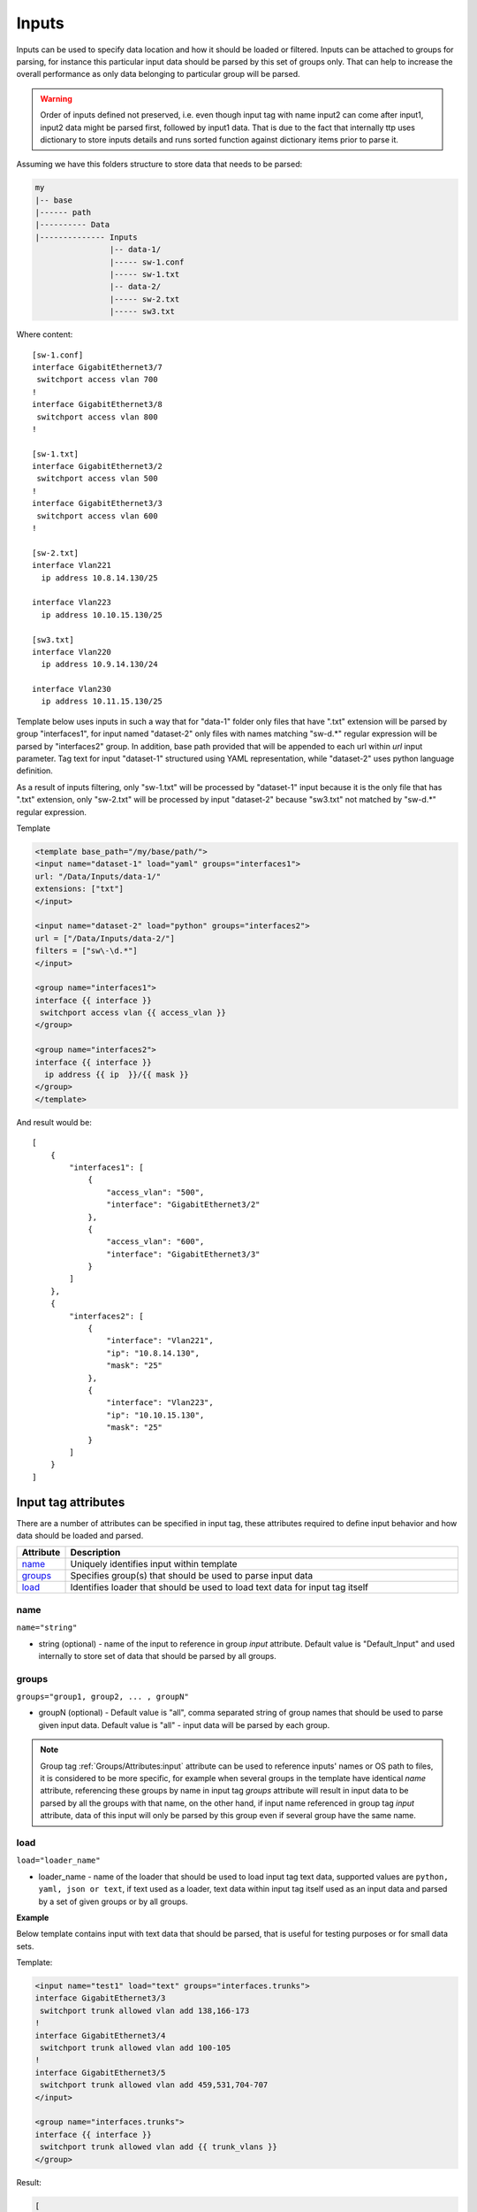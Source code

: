 Inputs
======
   
Inputs can be used to specify data location and how it should be loaded or filtered. Inputs can be attached to groups for parsing, for instance this particular input data should be parsed by this set of groups only. That can help to increase the overall performance as only data belonging to particular group will be parsed. 

.. warning:: Order of inputs defined not preserved, i.e. even though input tag with name input2 can come after input1, input2 data might be parsed first, followed by input1 data. That is due to the fact that internally ttp uses dictionary to store inputs details and runs sorted function against dictionary items prior to parse it.

Assuming we have this folders structure to store data that needs to be parsed:

.. code-block::

    my
    |-- base
    |------ path
    |---------- Data
    |-------------- Inputs
                    |-- data-1/
                    |----- sw-1.conf
                    |----- sw-1.txt
                    |-- data-2/
                    |----- sw-2.txt
                    |----- sw3.txt                       

Where content::

    [sw-1.conf]
    interface GigabitEthernet3/7
     switchport access vlan 700
    !
    interface GigabitEthernet3/8
     switchport access vlan 800
    !

    [sw-1.txt]
    interface GigabitEthernet3/2
     switchport access vlan 500
    !
    interface GigabitEthernet3/3
     switchport access vlan 600
    !
    
    [sw-2.txt]
    interface Vlan221
      ip address 10.8.14.130/25
    
    interface Vlan223
      ip address 10.10.15.130/25
    
    [sw3.txt]
    interface Vlan220
      ip address 10.9.14.130/24
    
    interface Vlan230
      ip address 10.11.15.130/25

Template below uses inputs in such a way that for "data-1" folder only files that have ".txt" extension will be parsed by group "interfaces1", for input named "dataset-2" only files with names matching "sw\-\d.*" regular expression will be parsed by "interfaces2" group. In addition, base path provided that will be appended to each url within *url* input parameter. Tag text for input "dataset-1" structured using YAML representation, while "dataset-2" uses python language definition.

As a result of inputs filtering, only "sw-1.txt" will be processed by "dataset-1" input because it is the only file that has ".txt" extension, only  "sw-2.txt" will be processed by input "dataset-2" because "sw3.txt" not matched by "sw\-\d.*" regular expression.

Template

.. code-block:: html

    <template base_path="/my/base/path/">
    <input name="dataset-1" load="yaml" groups="interfaces1">
    url: "/Data/Inputs/data-1/"
    extensions: ["txt"]
    </input>
    
    <input name="dataset-2" load="python" groups="interfaces2">
    url = ["/Data/Inputs/data-2/"]
    filters = ["sw\-\d.*"]
    </input>
    
    <group name="interfaces1">
    interface {{ interface }}
     switchport access vlan {{ access_vlan }}
    </group>
    
    <group name="interfaces2">
    interface {{ interface }}
      ip address {{ ip  }}/{{ mask }}
    </group>
    </template>
    
And result would be::

    [
        {
            "interfaces1": [
                {
                    "access_vlan": "500",
                    "interface": "GigabitEthernet3/2"
                },
                {
                    "access_vlan": "600",
                    "interface": "GigabitEthernet3/3"
                }
            ]
        },
        {
            "interfaces2": [
                {
                    "interface": "Vlan221",
                    "ip": "10.8.14.130",
                    "mask": "25"
                },
                {
                    "interface": "Vlan223",
                    "ip": "10.10.15.130",
                    "mask": "25"
                }
            ]
        }
    ]


Input tag attributes
-----------------------------------------------------------------------------

There are a number of attributes can be specified in input tag, these attributes required to define input behavior and how data should be loaded and parsed.

.. list-table:: 
   :widths: 10 90
   :header-rows: 1

   * - Attribute
     - Description
   * - `name`_   
     - Uniquely identifies input within template
   * - `groups`_   
     - Specifies group(s) that should be used to parse input data
   * - `load`_   
     - Identifies loader that should be used to load text data for input tag itself

name
******************************************************************************
``name="string"``

* string (optional) - name of the input to reference in group *input* attribute. Default value is "Default_Input" and used internally to store set of data that should be parsed by all groups.

groups
******************************************************************************
``groups="group1, group2, ... , groupN"``

* groupN (optional) - Default value is "all", comma separated string of group names that should be used to parse given input data. Default value is "all" - input data will be parsed by each group. 

.. note:: Group tag :ref:`Groups/Attributes:input` attribute can be used to reference inputs' names or OS path to files, it is considered to be more specific, for example when several groups in the  template have identical *name* attribute, referencing these groups by name in input tag *groups* attribute will result in input data to be parsed by all the groups with that name, on the other hand, if input name referenced in group tag *input* attribute, data of this input will only be parsed by this group even if several group have the same name.

load
******************************************************************************
``load="loader_name"``

* loader_name - name of the loader that should be used to load input tag text data, supported values are ``python, yaml, json or text``, if text used as a loader, text data within input tag itself used as an input data and parsed by a set of given groups or by all groups.

**Example**

Below template contains input with text data that should be parsed, that is useful for testing purposes or for small data sets.

Template:

.. code-block:: html

    <input name="test1" load="text" groups="interfaces.trunks">
    interface GigabitEthernet3/3
     switchport trunk allowed vlan add 138,166-173 
    !
    interface GigabitEthernet3/4
     switchport trunk allowed vlan add 100-105
    !
    interface GigabitEthernet3/5
     switchport trunk allowed vlan add 459,531,704-707
    </input>
    
    <group name="interfaces.trunks">
    interface {{ interface }}
     switchport trunk allowed vlan add {{ trunk_vlans }}
    </group>

Result:

.. code-block::

    [
        {
            "interfaces": {
                "trunks": [
                    {
                        "interface": "GigabitEthernet3/3",
                        "trunk_vlans": "138,166-173"
                    },
                    {
                        "interface": "GigabitEthernet3/4",
                        "trunk_vlans": "100-105"
                    },
                    {
                        "interface": "GigabitEthernet3/5",
                        "trunk_vlans": "459,531,704-707"
                    }
                ]
            }
        }
    ]
    
Input parameters
------------------------------------------------------------------------------

Apart from input attributes specified in <input> tag, text payload of <input> tag can be used to pass additional parameters. These parameters is a key value pairs and serve to provide information that should be used during input data loading. Input tag `load`_ attribute can be used to specify which loader to use to parse data in tag's text, e.g. if data structured in yaml format, yaml loader can be used to convert it in Python data structure.

.. list-table:: 
   :widths: 10 90
   :header-rows: 1

   * - Parametr
     - Description
   * - `url`_   
     - Single url string or list of urls of input data location 
   * - `extensions`_   
     - Extensions of files to load input data from, e.g. "txt" or "log" or "conf"
   * - `filters`_   
     - Regular expression or list of regexes to use to filter input data files based on their names
     
url
******************************************************************************
``url="url-1"`` or ``url=["url-1", "url-2", ... , "url-N"]``

* url-N - string or list of strings that contains absolute or relative (if base path provided) OS path to file or to directory of file(s) that needs to be parsed.
     
extensions
******************************************************************************
``extensions="extension-1"`` or ``extensions=["extension-1", "extension-2", ... , "extension-N"]``

* extension-N - string or list of strings that contains file extensions that needs to be parsed e.g. txt, log, conf etc. In case if `url`_ is OS path to directory and not single file, ttp will use this strings to check if file names ends with one of given extensions, if so, file will be loaded and skipped otherwise.

filters
******************************************************************************
``filters="regex-1"`` or ``filters=["regex-1", "regex-2", ... , "regex-N"]``

* regex-N - string or list of strings that contains regular expressions. If `url`_ is OS path to directory and not single file, ttp will use this strings to run re search against file names to load only files with names that matched by at least one regex.
